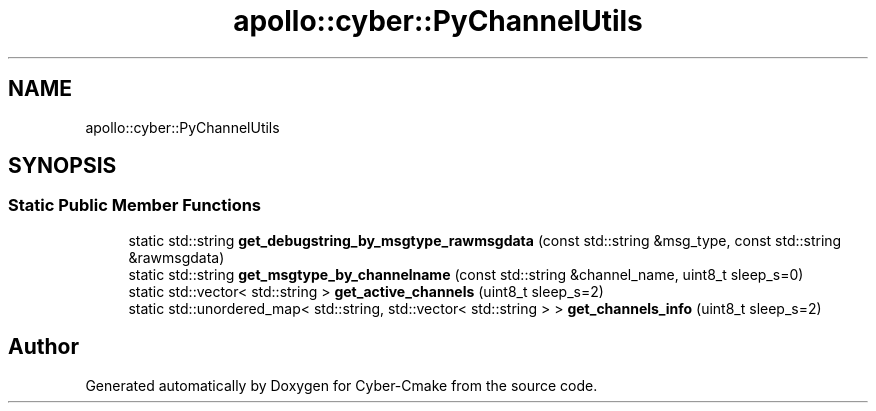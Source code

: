 .TH "apollo::cyber::PyChannelUtils" 3 "Thu Aug 31 2023" "Cyber-Cmake" \" -*- nroff -*-
.ad l
.nh
.SH NAME
apollo::cyber::PyChannelUtils
.SH SYNOPSIS
.br
.PP
.SS "Static Public Member Functions"

.in +1c
.ti -1c
.RI "static std::string \fBget_debugstring_by_msgtype_rawmsgdata\fP (const std::string &msg_type, const std::string &rawmsgdata)"
.br
.ti -1c
.RI "static std::string \fBget_msgtype_by_channelname\fP (const std::string &channel_name, uint8_t sleep_s=0)"
.br
.ti -1c
.RI "static std::vector< std::string > \fBget_active_channels\fP (uint8_t sleep_s=2)"
.br
.ti -1c
.RI "static std::unordered_map< std::string, std::vector< std::string > > \fBget_channels_info\fP (uint8_t sleep_s=2)"
.br
.in -1c

.SH "Author"
.PP 
Generated automatically by Doxygen for Cyber-Cmake from the source code\&.

